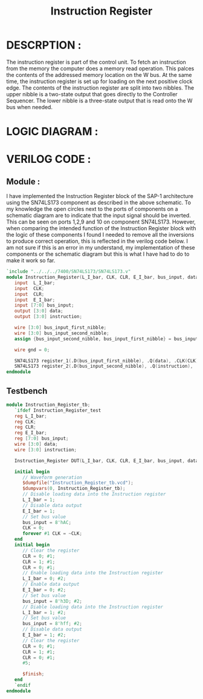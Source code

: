 #+title: Instruction Register
#+property: header-args :tangle Instruction_Register.v
#+auto-tangle: t
#+startup: showeverything


* DESCRPTION :
The instruction register is part of the control unit. To fetch an instruction from the memory the computer does a memory read operation. This palces the contents of the addressed memory location on the W bus. At the same time, the instruction register is set up for loading on the next positive clock edge.
The contents of the instruction register are split into two nibbles. The upper nibble is a two-state output that goes directly to the Controller Sequencer. The lower nibble is a three-state output that is read onto the W bus when needed.
* LOGIC DIAGRAM :
[[./Instruction_Register_LogicDiagram.jpg]]
* VERILOG CODE :
** Module :
I have implemented the Instruction Register block of the SAP-1 architecture using the SN74LS173 component as described in the above schematic. To my knowledge the open circles next to the ports of components on a schematic diagram are to indicate that the input signal should be inverted. This can be seen on ports 1,2,9 and 10 on component SN74LS173. However, when comparing the intended function of the Instruction Register block with the logic of these components I found I needed to remove all the inversions to produce correct operation, this is reflected in the verilog code below. I am not sure if this is an error in my understand, my implementation of these components or the schematic diagram but this is what I have had to do to make it work so far.
#+begin_src verilog
`include "../../../7400/SN74LS173/SN74LS173.v"
module Instruction_Register(L_I_bar, CLK, CLR, E_I_bar, bus_input, data, instruction);
   input  L_I_bar;
   input  CLK;
   input  CLR;
   input  E_I_bar;
   input [7:0] bus_input;
   output [3:0] data;
   output [3:0] instruction;

   wire [3:0] bus_input_first_nibble;
   wire [3:0] bus_input_second_nibble;
   assign {bus_input_second_nibble, bus_input_first_nibble} = bus_input;

   wire gnd = 0;

   SN74LS173 register_1(.D(bus_input_first_nibble), .Q(data), .CLK(CLK), .CLR(gnd), .G_bar({2{L_I_bar}}), .M(E_I_bar), .N(E_I_bar));
   SN74LS173 register_2(.D(bus_input_second_nibble), .Q(instruction), .CLK(CLK), .CLR(CLR), .G_bar({2{L_I_bar}}), .M(gnd), .N(gnd));
endmodule
#+end_src
** Testbench
#+begin_src verilog
module Instruction_Register_tb;
   `ifdef Instruction_Register_test
   reg L_I_bar;
   reg CLK;
   reg CLR;
   reg E_I_bar;
   reg [7:0] bus_input;
   wire [3:0] data;
   wire [3:0] instruction;

   Instruction_Register DUT(L_I_bar, CLK, CLR, E_I_bar, bus_input, data, instruction);

   initial begin
      // Waveform generation
      $dumpfile("Instruction_Register_tb.vcd");
      $dumpvars(0, Instruction_Register_tb);
      // Disable loading data into the Instruction register
      L_I_bar = 1;
      // Disable data output
      E_I_bar = 1;
      // Set bus value
      bus_input = 8'hAC;
      CLK = 0;
      forever #1 CLK = ~CLK;
   end
   initial begin
      // Clear the register
      CLR = 0; #1;
      CLR = 1; #1;
      CLR = 0; #1;
      // Enable loading data into the Instruction register
      L_I_bar = 0; #2;
      // Enable data output
      E_I_bar = 0; #2;
      // Set bus value
      bus_input = 8'h3D; #2;
      // Diable loading data into the Instruction register
      L_I_bar = 1; #2;
      // Set bus value
      bus_input = 8'hff; #2;
      // Disable data output
      E_I_bar = 1; #2;
      // Clear the register
      CLR = 0; #1;
      CLR = 1; #1;
      CLR = 0; #1;
      #5;

      $finish;
   end
   `endif
endmodule
#+end_src
